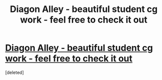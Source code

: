 #+TITLE: Diagon Alley - beautiful student cg work - feel free to check it out

* [[http://www.therookies.co/projects/visual-effects/diagon-alley/][Diagon Alley - beautiful student cg work - feel free to check it out]]
:PROPERTIES:
:Score: 1
:DateUnix: 1521325277.0
:DateShort: 2018-Mar-18
:FlairText: Self-Promotion
:END:
[deleted]

